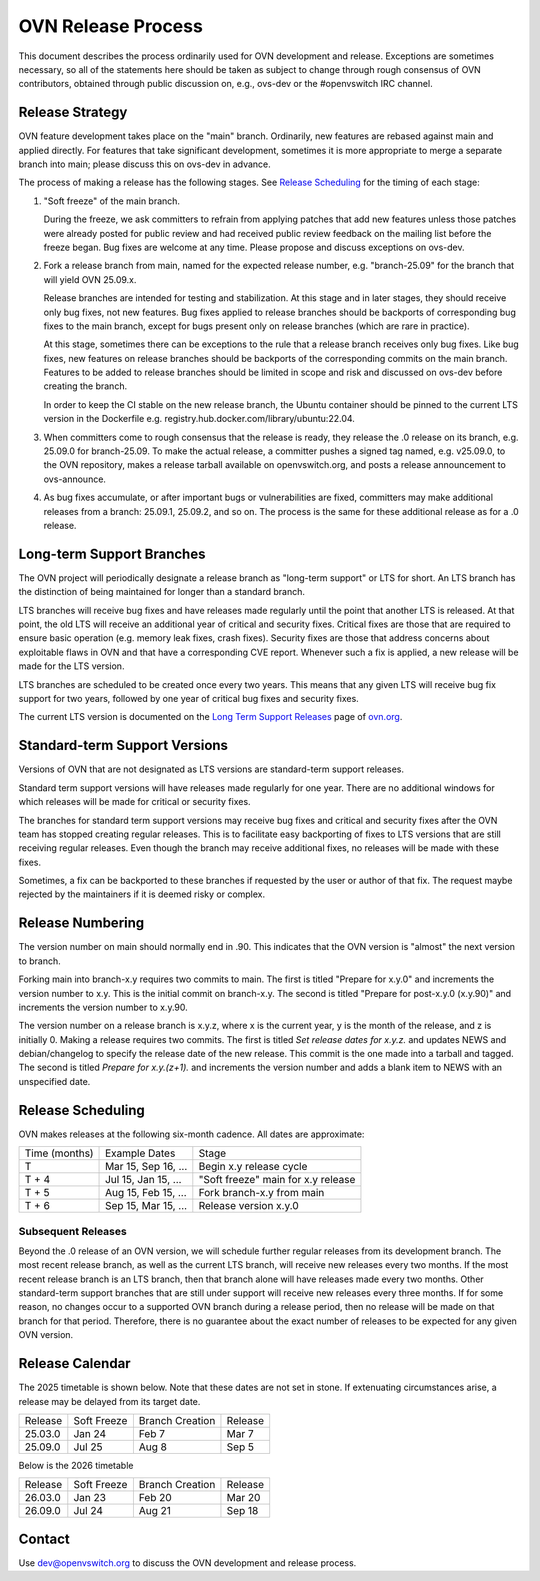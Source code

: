 ..
      Licensed under the Apache License, Version 2.0 (the "License"); you may
      not use this file except in compliance with the License. You may obtain
      a copy of the License at

          http://www.apache.org/licenses/LICENSE-2.0

      Unless required by applicable law or agreed to in writing, software
      distributed under the License is distributed on an "AS IS" BASIS, WITHOUT
      WARRANTIES OR CONDITIONS OF ANY KIND, either express or implied. See the
      License for the specific language governing permissions and limitations
      under the License.

      Convention for heading levels in OVN documentation:

      =======  Heading 0 (reserved for the title in a document)
      -------  Heading 1
      ~~~~~~~  Heading 2
      +++++++  Heading 3
      '''''''  Heading 4

      Avoid deeper levels because they do not render well.

===================
OVN Release Process
===================

This document describes the process ordinarily used for OVN development and
release.  Exceptions are sometimes necessary, so all of the statements here
should be taken as subject to change through rough consensus of OVN
contributors, obtained through public discussion on, e.g., ovs-dev or the
#openvswitch IRC channel.

Release Strategy
----------------

OVN feature development takes place on the "main" branch. Ordinarily, new
features are rebased against main and applied directly.  For features that
take significant development, sometimes it is more appropriate to merge a
separate branch into main; please discuss this on ovs-dev in advance.

The process of making a release has the following stages.  See `Release
Scheduling`_ for the timing of each stage:

1. "Soft freeze" of the main branch.

   During the freeze, we ask committers to refrain from applying patches that
   add new features unless those patches were already posted for public review
   and had received public review feedback on the mailing list before the
   freeze began.  Bug fixes are welcome at any time.  Please propose and
   discuss exceptions on ovs-dev.
 
2. Fork a release branch from main, named for the expected release number,
   e.g. "branch-25.09" for the branch that will yield OVN 25.09.x.

   Release branches are intended for testing and stabilization.  At this stage
   and in later stages, they should receive only bug fixes, not new features.
   Bug fixes applied to release branches should be backports of corresponding
   bug fixes to the main branch, except for bugs present only on release
   branches (which are rare in practice).

   At this stage, sometimes there can be exceptions to the rule that a release
   branch receives only bug fixes.  Like bug fixes, new features on release
   branches should be backports of the corresponding commits on the main
   branch.  Features to be added to release branches should be limited in scope
   and risk and discussed on ovs-dev before creating the branch.

   In order to keep the CI stable on the new release branch, the Ubuntu
   container should be pinned to the current LTS version in the Dockerfile
   e.g. registry.hub.docker.com/library/ubuntu:22.04.

3. When committers come to rough consensus that the release is ready, they
   release the .0 release on its branch, e.g. 25.09.0 for branch-25.09.  To
   make the actual release, a committer pushes a signed tag named, e.g.
   v25.09.0, to the OVN repository, makes a release tarball available on
   openvswitch.org, and posts a release announcement to ovs-announce.

4. As bug fixes accumulate, or after important bugs or vulnerabilities are
   fixed, committers may make additional releases from a branch: 25.09.1,
   25.09.2, and so on.  The process is the same for these additional release
   as for a .0 release.

.. _long-term-support:

Long-term Support Branches
--------------------------

The OVN project will periodically designate a release branch as
"long-term support" or LTS for short. An LTS branch has the distinction of
being maintained for longer than a standard branch.

LTS branches will receive bug fixes and have releases made regularly until the
point that another LTS is released. At that point, the old LTS will receive an
additional year of critical and security fixes. Critical fixes are those that
are required to ensure basic operation (e.g. memory leak fixes, crash fixes).
Security fixes are those that address concerns about exploitable flaws in OVN
and that have a corresponding CVE report. Whenever such a fix is applied, a new
release will be made for the LTS version.

LTS branches are scheduled to be created once every two years. This means
that any given LTS will receive bug fix support for two years, followed by
one year of critical bug fixes and security fixes.

The current LTS version is documented on the `Long Term Support Releases`__
page of `ovn.org`__.

Standard-term Support Versions
------------------------------

Versions of OVN that are not designated as LTS versions are standard-term
support releases.

Standard term support versions will have releases made regularly for one year.
There are no additional windows for which releases will be made for critical
or security fixes.

The branches for standard term support versions may receive bug fixes and
critical and security fixes after the OVN team has stopped creating regular
releases. This is to facilitate easy backporting of fixes to LTS
versions that are still receiving regular releases. Even though the branch may
receive additional fixes, no releases will be made with these fixes.

Sometimes, a fix can be backported to these branches if requested by the user
or author of that fix.  The request maybe rejected by the maintainers if it is
deemed risky or complex.

Release Numbering
-----------------

The version number on main should normally end in .90.  This indicates that
the OVN version is "almost" the next version to branch.

Forking main into branch-x.y requires two commits to main.  The first is
titled "Prepare for x.y.0" and increments the version number to x.y.  This is
the initial commit on branch-x.y.  The second is titled "Prepare for post-x.y.0
(x.y.90)" and increments the version number to x.y.90.

The version number on a release branch is x.y.z, where x is the current year, y
is the month of the release, and z is initially 0. Making a release requires two
commits.  The first is titled *Set release dates for x.y.z.* and updates NEWS
and debian/changelog to specify the release date of the new release.  This
commit is the one made into a tarball and tagged. The second is titled *Prepare
for x.y.(z+1).* and increments the version number and adds a blank item to NEWS
with an unspecified date.

Release Scheduling
------------------

OVN makes releases at the following six-month cadence.  All dates are
approximate:

+---------------+---------------------+--------------------------------------+
| Time (months) | Example Dates       | Stage                                |
+---------------+---------------------+--------------------------------------+
| T             | Mar 15, Sep 16, ... | Begin x.y release cycle              |
+---------------+---------------------+--------------------------------------+
| T + 4         | Jul 15, Jan 15, ... | "Soft freeze" main for x.y release   |
+---------------+---------------------+--------------------------------------+
| T + 5         | Aug 15, Feb 15, ... | Fork branch-x.y from main            |
+---------------+---------------------+--------------------------------------+
| T + 6         | Sep 15, Mar 15, ... | Release version x.y.0                |
+---------------+---------------------+--------------------------------------+

Subsequent Releases
~~~~~~~~~~~~~~~~~~~

Beyond the .0 release of an OVN version, we will schedule further regular
releases from its development branch. The most recent release branch, as well
as the current LTS branch, will receive new releases every two months. If the
most recent release branch is an LTS branch, then that branch alone will have
releases made every two months. Other standard-term support branches that are
still under support  will receive new releases every three months. If for some
reason, no changes occur to a supported OVN branch during a release period,
then no release will be made on that branch for that period. Therefore, there
is no guarantee about the exact number of releases to be expected for any given
OVN version.

Release Calendar
----------------

The 2025 timetable is shown below. Note that these dates are not set in stone.
If extenuating circumstances arise, a release may be delayed from its target
date.

+---------+-------------+-----------------+---------+
| Release | Soft Freeze | Branch Creation | Release |
+---------+-------------+-----------------+---------+
| 25.03.0 | Jan 24      | Feb 7           | Mar 7   |
+---------+-------------+-----------------+---------+
| 25.09.0 | Jul 25      | Aug 8           | Sep 5   |
+---------+-------------+-----------------+---------+

Below is the 2026 timetable

+---------+-------------+-----------------+---------+
| Release | Soft Freeze | Branch Creation | Release |
+---------+-------------+-----------------+---------+
| 26.03.0 | Jan 23      | Feb 20          | Mar 20  |
+---------+-------------+-----------------+---------+
| 26.09.0 | Jul 24      | Aug 21          | Sep 18  |
+---------+-------------+-----------------+---------+

Contact
-------

Use dev@openvswitch.org to discuss the OVN development and release process.

__ https://www.ovn.org/en/releases/#long-term-support
__ https://www.ovn.org
